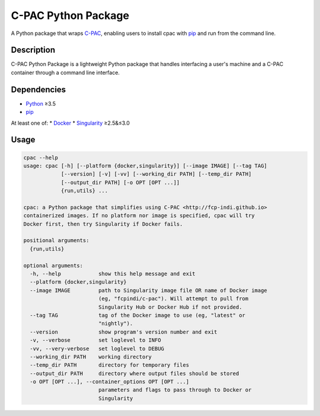 ===============================================================
C-PAC Python Package |github-version| |build-status| |coverage|
===============================================================

A Python package that wraps `C-PAC <http://fcp-indi.github.io>`_, enabling users to install cpac with `pip <https://pip.pypa.io>`_ and run from the command line.


Description
===========

C-PAC Python Package is a lightweight Python package that handles interfacing a user's machine and a C-PAC container through a command line interface.

Dependencies
============

* `Python <https://www.python.org>`_ ≥3.5
* `pip <https://pip.pypa.io>`_
At least one of:
* `Docker <https://www.docker.com>`_
* `Singularity <https://sylabs.io/singularity>`_ ≥2.5&≤3.0

Usage
=====

.. BEGIN USAGE

.. code-block:: shell

    cpac --help
    usage: cpac [-h] [--platform {docker,singularity}] [--image IMAGE] [--tag TAG]
                [--version] [-v] [-vv] [--working_dir PATH] [--temp_dir PATH]
                [--output_dir PATH] [-o OPT [OPT ...]]
                {run,utils} ...
    
    cpac: a Python package that simplifies using C-PAC <http://fcp-indi.github.io>
    containerized images. If no platform nor image is specified, cpac will try
    Docker first, then try Singularity if Docker fails.
    
    positional arguments:
      {run,utils}
    
    optional arguments:
      -h, --help            show this help message and exit
      --platform {docker,singularity}
      --image IMAGE         path to Singularity image file OR name of Docker image
                            (eg, "fcpindi/c-pac"). Will attempt to pull from
                            Singularity Hub or Docker Hub if not provided.
      --tag TAG             tag of the Docker image to use (eg, "latest" or
                            "nightly").
      --version             show program's version number and exit
      -v, --verbose         set loglevel to INFO
      -vv, --very-verbose   set loglevel to DEBUG
      --working_dir PATH    working directory
      --temp_dir PATH       directory for temporary files
      --output_dir PATH     directory where output files should be stored
      -o OPT [OPT ...], --container_options OPT [OPT ...]
                            parameters and flags to pass through to Docker or
                            Singularity

.. END USAGE

.. |github-version| image:: https://img.shields.io/github/tag/shnizzedy/cpac-python-package.svg
    :target: https://github.com/shnizzedy/cpac-python-package/releases
    :alt: GitHub version
.. |build-status| image:: https://travis-ci.org/shnizzedy/cpac-python-package.svg?branch=master
    :target: https://travis-ci.org/shnizzedy/cpac-python-package
    :alt: Travis CI build status
.. |coverage| image:: https://coveralls.io/repos/github/shnizzedy/cpac-python-package/badge.svg?branch=master
    :target: https://coveralls.io/github/shnizzedy/cpac-python-package?branch=master
    :alt: coverage badge
